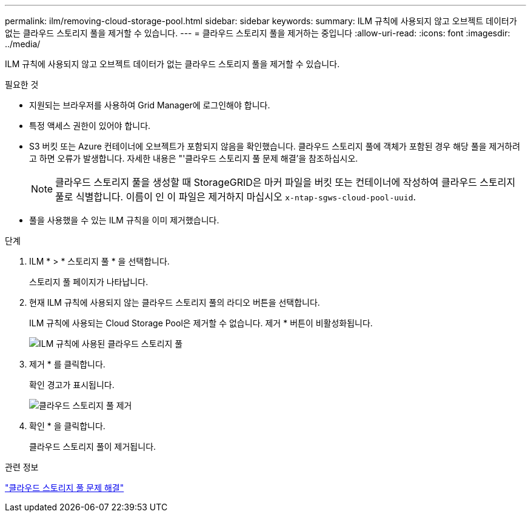 ---
permalink: ilm/removing-cloud-storage-pool.html 
sidebar: sidebar 
keywords:  
summary: ILM 규칙에 사용되지 않고 오브젝트 데이터가 없는 클라우드 스토리지 풀을 제거할 수 있습니다. 
---
= 클라우드 스토리지 풀을 제거하는 중입니다
:allow-uri-read: 
:icons: font
:imagesdir: ../media/


[role="lead"]
ILM 규칙에 사용되지 않고 오브젝트 데이터가 없는 클라우드 스토리지 풀을 제거할 수 있습니다.

.필요한 것
* 지원되는 브라우저를 사용하여 Grid Manager에 로그인해야 합니다.
* 특정 액세스 권한이 있어야 합니다.
* S3 버킷 또는 Azure 컨테이너에 오브젝트가 포함되지 않음을 확인했습니다. 클라우드 스토리지 풀에 객체가 포함된 경우 해당 풀을 제거하려고 하면 오류가 발생합니다. 자세한 내용은 "'클라우드 스토리지 풀 문제 해결'을 참조하십시오.
+

NOTE: 클라우드 스토리지 풀을 생성할 때 StorageGRID은 마커 파일을 버킷 또는 컨테이너에 작성하여 클라우드 스토리지 풀로 식별합니다. 이름이 인 이 파일은 제거하지 마십시오 `x-ntap-sgws-cloud-pool-uuid`.

* 풀을 사용했을 수 있는 ILM 규칙을 이미 제거했습니다.


.단계
. ILM * > * 스토리지 풀 * 을 선택합니다.
+
스토리지 풀 페이지가 나타납니다.

. 현재 ILM 규칙에 사용되지 않는 클라우드 스토리지 풀의 라디오 버튼을 선택합니다.
+
ILM 규칙에 사용되는 Cloud Storage Pool은 제거할 수 없습니다. 제거 * 버튼이 비활성화됩니다.

+
image::../media/cloud_storage_pool_used_in_ilm_rule.png[ILM 규칙에 사용된 클라우드 스토리지 풀]

. 제거 * 를 클릭합니다.
+
확인 경고가 표시됩니다.

+
image::../media/cloud_storage_pool_remove.gif[클라우드 스토리지 풀 제거]

. 확인 * 을 클릭합니다.
+
클라우드 스토리지 풀이 제거됩니다.



.관련 정보
link:troubleshooting-cloud-storage-pools.html["클라우드 스토리지 풀 문제 해결"]
